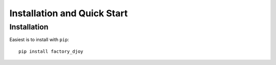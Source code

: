 Installation and Quick Start
::::::::::::::::::::::::::::

Installation
============

Easiest is to install with ``pip``::

    pip install factory_djoy
